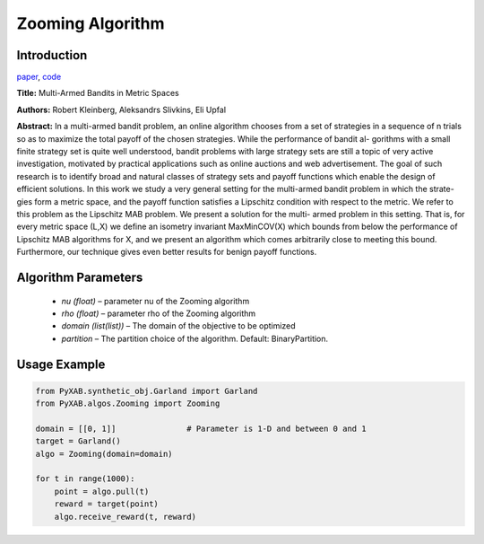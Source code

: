 Zooming Algorithm
=================

Introduction
------------
`paper <https://arxiv.org/pdf/0809.4882.pdf>`_,
`code <https://github.com/WilliamLwj/PyXAB/blob/main/PyXAB/algos/Zooming.py>`_

**Title:** Multi-Armed Bandits in Metric Spaces

**Authors:** Robert Kleinberg, Aleksandrs Slivkins, Eli Upfal

**Abstract:**
In a multi-armed bandit problem, an online algorithm chooses from a set of strategies in a sequence of n trials so as to maximize the total payoff of the chosen strategies. While the performance of bandit al- gorithms with a small finite strategy set is quite well understood, bandit problems with large strategy sets are still a topic of very active investigation, motivated by practical applications such as online auctions and web advertisement. The goal of such research is to identify broad and natural classes of strategy sets and payoff functions which enable the design of efficient solutions.
In this work we study a very general setting for the multi-armed bandit problem in which the strate- gies form a metric space, and the payoff function satisfies a Lipschitz condition with respect to the metric. We refer to this problem as the Lipschitz MAB problem. We present a solution for the multi- armed problem in this setting. That is, for every metric space (L,X) we define an isometry invariant MaxMinCOV(X) which bounds from below the performance of Lipschitz MAB algorithms for X, and we
present an algorithm which comes arbitrarily close to meeting this bound. Furthermore, our technique gives even better results for benign payoff functions.


.. image:: Zooming.png


Algorithm Parameters
--------------------
    * `nu (float)` – parameter nu of the Zooming algorithm
    * `rho (float)` – parameter rho of the Zooming algorithm
    * `domain (list(list))` – The domain of the objective to be optimized
    * `partition` – The partition choice of the algorithm. Default: BinaryPartition.


Usage Example
-------------
.. code-block:: python3

    from PyXAB.synthetic_obj.Garland import Garland
    from PyXAB.algos.Zooming import Zooming

    domain = [[0, 1]]               # Parameter is 1-D and between 0 and 1
    target = Garland()
    algo = Zooming(domain=domain)

    for t in range(1000):
        point = algo.pull(t)
        reward = target(point)
        algo.receive_reward(t, reward)